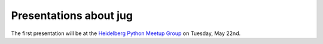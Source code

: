 =======================
Presentations about jug
=======================


The first presentation will be at the `Heidelberg Python Meetup Group
<http://www.meetup.com/HeidelbergPython/events/114607062/>`__ on Tuesday, May
22nd.

